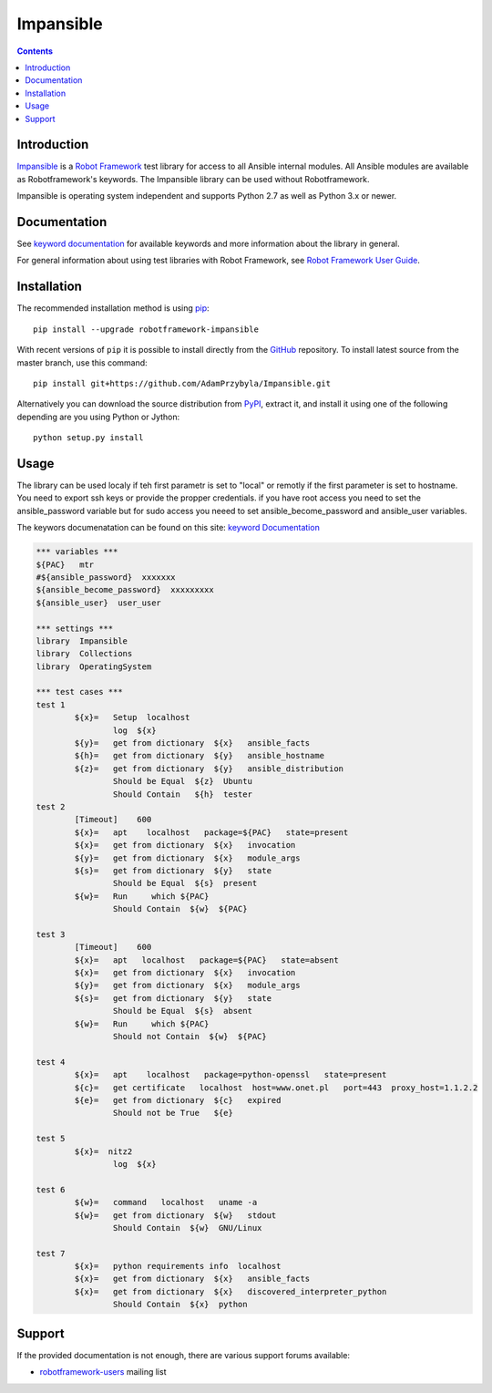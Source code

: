 Impansible
===============

.. contents::

Introduction
------------

Impansible_ is a `Robot Framework`_ test
library for access to all Ansible internal modules.
All Ansible modules are available as Robotframework's keywords.
The Impansible library can be used without Robotframework.


Impansible is operating system independent and supports Python 2.7 as well
as Python 3.x or newer. 

Documentation
-------------

See `keyword documentation`_ for available keywords and more information
about the library in general.

For general information about using test libraries with Robot Framework, see
`Robot Framework User Guide`_.

Installation
------------

The recommended installation method is using pip_::

    pip install --upgrade robotframework-impansible

With recent versions of ``pip`` it is possible to install directly from the
GitHub_ repository. To install latest source from the master branch, use
this command::

    pip install git+https://github.com/AdamPrzybyla/Impansible.git

Alternatively you can download the source distribution from PyPI_, extract
it, and install it using one of the following depending are you using
Python or Jython::

    python setup.py install

Usage
-----

The library can be used localy if teh first parametr is set to "local"
or remotly if the first parameter is set to hostname.
You need to export ssh keys or provide the propper credentials.
if you have root access you need to set the ansible_password variable
but for sudo access you neeed to set ansible_become_password and ansible_user 
variables.

The keywors documenatation can be found on this site: `keyword Documentation`_

.. code:: robotframework

	*** variables ***
	${PAC}   mtr
	#${ansible_password}  xxxxxxx
	${ansible_become_password}  xxxxxxxxx
	${ansible_user}  user_user

	*** settings ***
	library  Impansible
	library  Collections
	library  OperatingSystem

	*** test cases ***
	test 1
		${x}=	Setup  localhost
			log  ${x}
		${y}=	get from dictionary  ${x}   ansible_facts
		${h}=	get from dictionary  ${y}   ansible_hostname
		${z}=	get from dictionary  ${y}   ansible_distribution
			Should be Equal  ${z}  Ubuntu
			Should Contain   ${h}  tester
	test 2
		[Timeout]    600
		${x}=	apt    localhost   package=${PAC}   state=present
		${x}=	get from dictionary  ${x}   invocation
		${y}=	get from dictionary  ${x}   module_args
		${s}=	get from dictionary  ${y}   state
			Should be Equal  ${s}  present
		${w}=	Run	which ${PAC}
			Should Contain  ${w}  ${PAC}

	test 3
		[Timeout]    600
		${x}=	apt   localhost   package=${PAC}   state=absent
		${x}=	get from dictionary  ${x}   invocation
		${y}=	get from dictionary  ${x}   module_args
		${s}=	get from dictionary  ${y}   state
			Should be Equal  ${s}  absent
		${w}=	Run	which ${PAC}
			Should not Contain  ${w}  ${PAC}

	test 4
		${x}=	apt    localhost   package=python-openssl   state=present
		${c}=	get certificate   localhost  host=www.onet.pl   port=443  proxy_host=1.1.2.2
		${e}=	get from dictionary  ${c}   expired
			Should not be True   ${e}

	test 5
		${x}=  nitz2
			log  ${x}

	test 6
		${w}=	command   localhost   uname -a
		${w}=	get from dictionary  ${w}   stdout
			Should Contain  ${w}  GNU/Linux

	test 7
		${x}= 	python requirements info  localhost
		${x}=	get from dictionary  ${x}   ansible_facts
		${x}=	get from dictionary  ${x}   discovered_interpreter_python
			Should Contain  ${x}  python

Support
-------

If the provided documentation is not enough, there are various support forums
available:

- `robotframework-users`_ mailing list

.. _Impansible: https://github.com/AdamPrzybyla/Impansible
.. _github: https://github.com/AdamPrzybyla/Impansible
.. _Robot Framework: http://robotframework.org
.. _Robot Framework User Guide: http://robotframework.org/robotframework/latest/RobotFrameworkUserGuide.html#using-test-libraries
.. _PyPI: https://pypi.python.org/pypi/robotframework-impansible
.. _keyword Documentation: https://adamprzybyla.github.io/robotframework-Impansible.html
.. _pip: http://pip-installer.org
.. _robotframework-users: http://groups.google.com/group/robotframework-users
